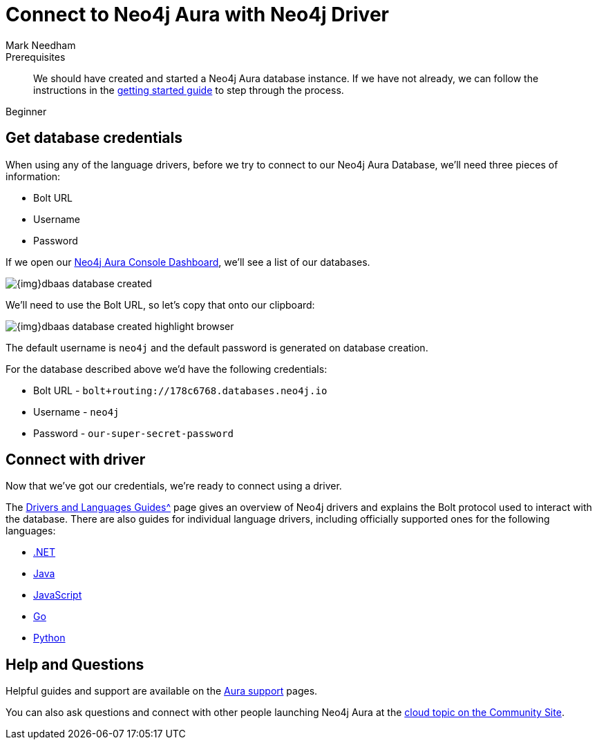 = Connect to Neo4j Aura with Neo4j Driver
:level: Beginner
:page-level: Beginner
:author: Mark Needham
:neo4j-versions: 3.5
:category: cloud
:tags: aura, dbaas, cypher, tools
:description: In this page, we will learn how to connect to our Neo4j Aura database using the Neo4j Drivers.


.Goals
[abstract]
:description:

.Prerequisites
[abstract]
We should have created and started a Neo4j Aura database instance.
If we have not already, we can follow the instructions in the link:https://aura.support.neo4j.com/hc/en-us/articles/360037562253-Working-with-Neo4j-Aura[getting started guide^] to step through the process.

[role=expertise]
{level}

[#aura-db-credentials]
== Get database credentials

When using any of the language drivers, before we try to connect to our Neo4j Aura Database, we'll need three pieces of information:

* Bolt URL
* Username
* Password

If we open our https://console.neo4j.io/#databases[Neo4j Aura Console Dashboard^], we'll see a list of our databases.

image::{img}dbaas_database_created.png[role="popup-link"]

We'll need to use the Bolt URL, so let's copy that onto our clipboard:

image::{img}dbaas_database_created_highlight_browser.png[role="popup-link"]

The default username is `neo4j` and the default password is generated on database creation.

For the database described above we'd have the following credentials:

* Bolt URL - `bolt+routing://178c6768.databases.neo4j.io`
* Username - `neo4j`
* Password - `our-super-secret-password`

[#aura-connect-driver]
== Connect with driver

Now that we've got our credentials, we're ready to connect using a driver.

The xref:language-guides.adoc[Drivers and Languages Guides^] page gives an overview of Neo4j drivers and explains the Bolt protocol used to interact with the database.
There are also guides for individual language drivers, including officially supported ones for the following languages:

* xref:dotnet.adoc[.NET]
* xref:java.adoc[Java]
* xref:javascript.adoc[JavaScript]
* xref:go.adoc[Go]
* xref:python.adoc[Python]

[#aura-help]
== Help and Questions

Helpful guides and support are available on the link:https://aura.support.neo4j.com/hc/en-us[Aura support^] pages.

You can also ask questions and connect with other people launching Neo4j Aura at the
https://community.neo4j.com/c/neo4j-graph-platform/cloud[cloud topic on the Community Site^].
